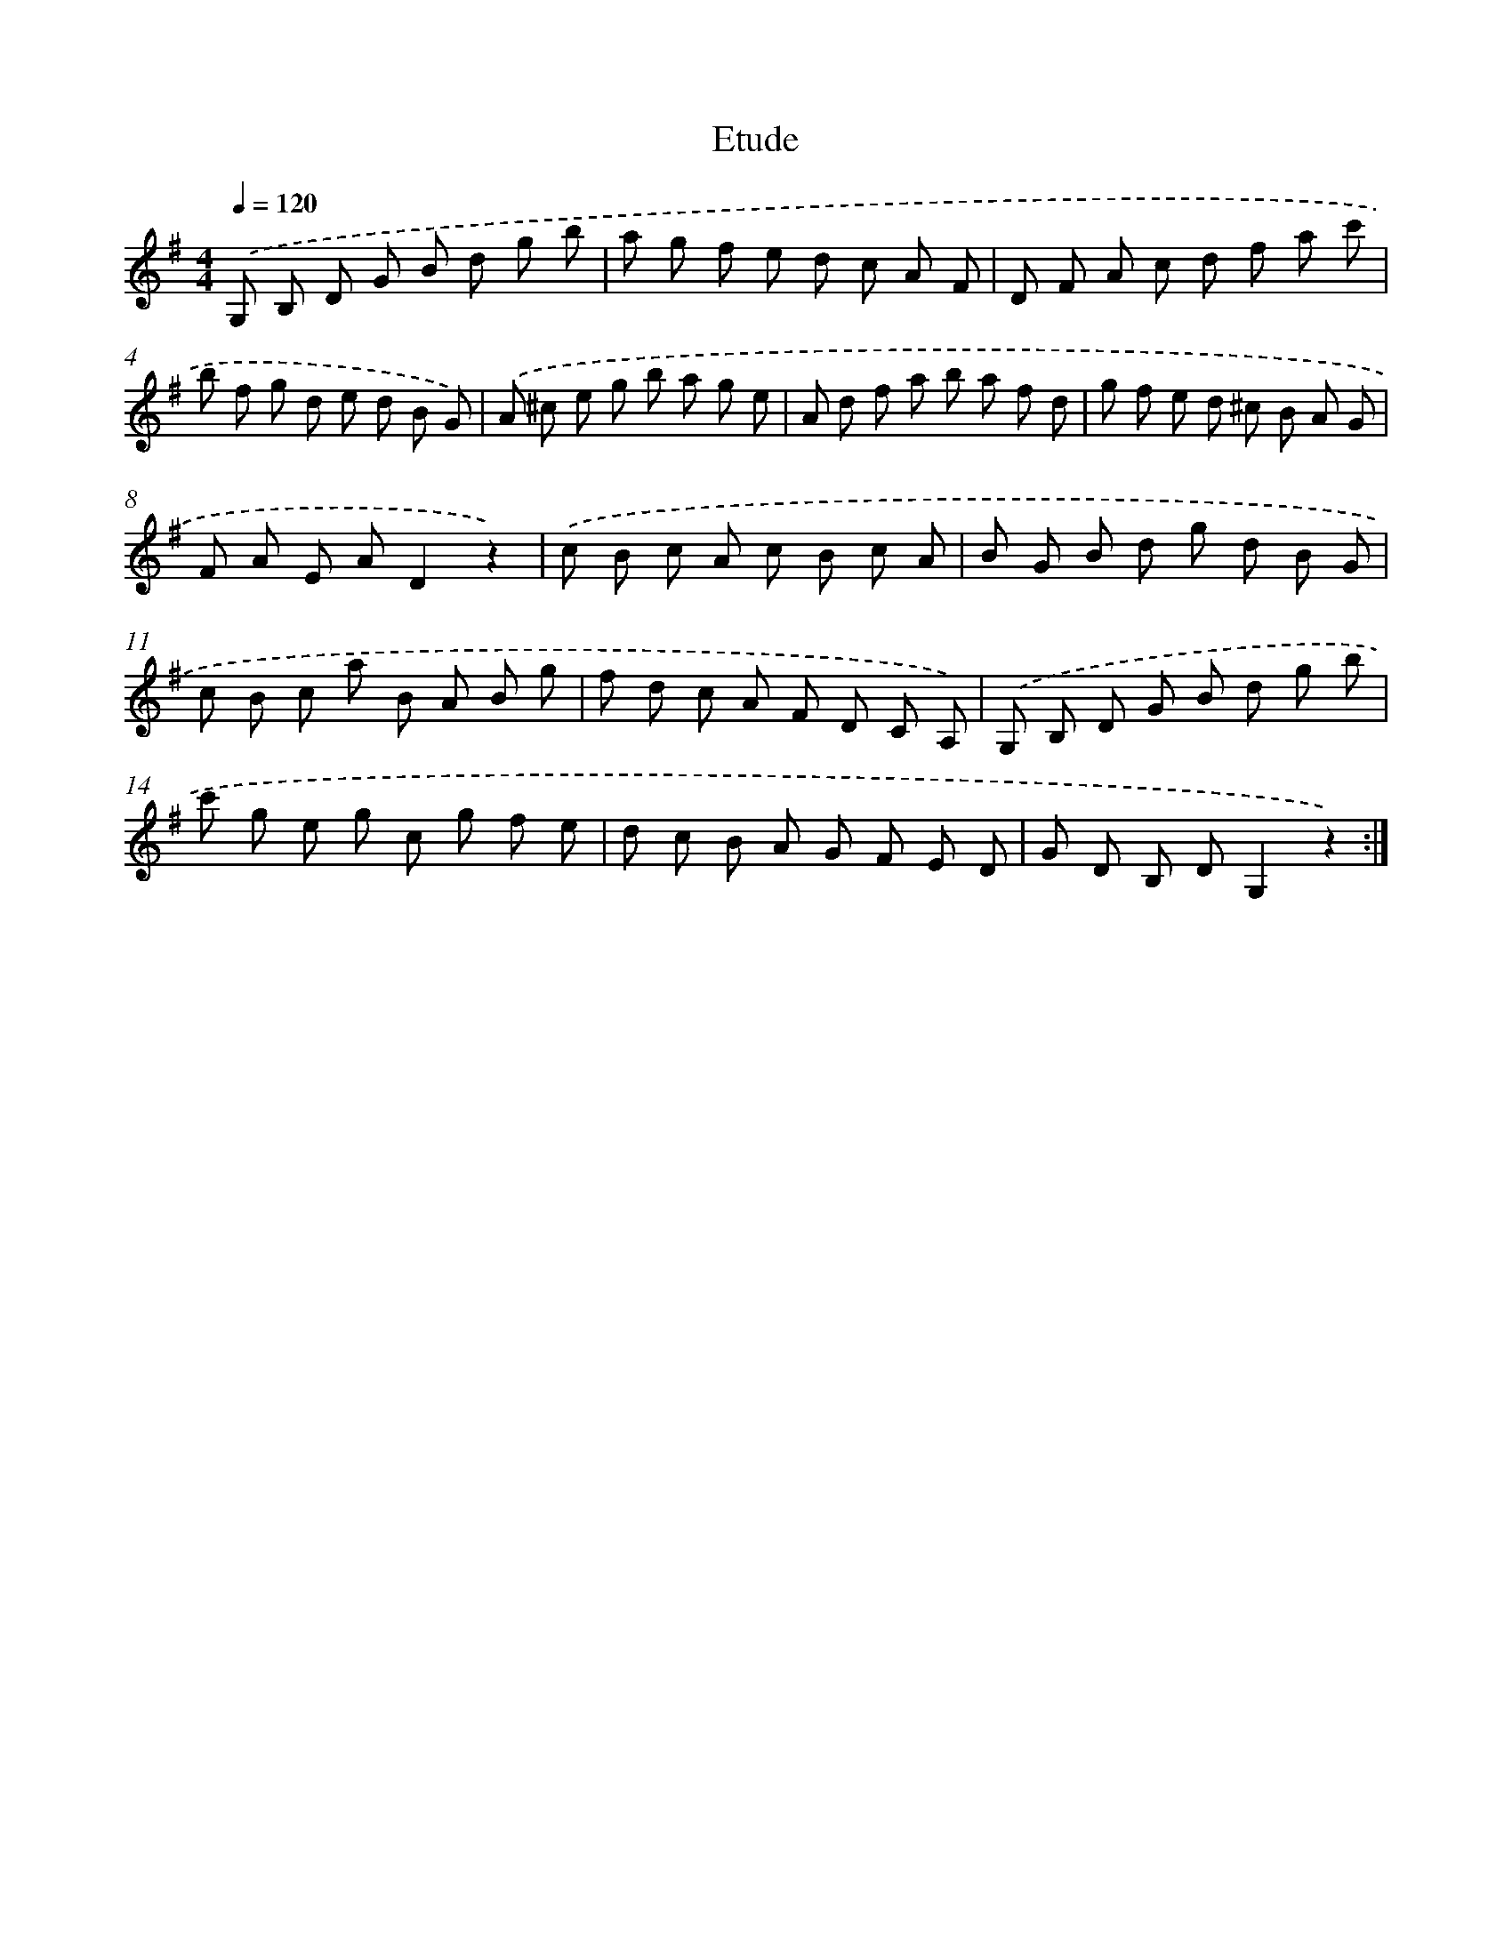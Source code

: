 X: 14727
T: Etude
%%abc-version 2.0
%%abcx-abcm2ps-target-version 5.9.1 (29 Sep 2008)
%%abc-creator hum2abc beta
%%abcx-conversion-date 2018/11/01 14:37:47
%%humdrum-veritas 1314346612
%%humdrum-veritas-data 608726741
%%continueall 1
%%barnumbers 0
L: 1/8
M: 4/4
Q: 1/4=120
K: G clef=treble
.('G, B, D G B d g b |
a g f e d c A F |
D F A c d f a c' |
b f g d e d B G) |
.('A ^c e g b a g e |
A d f a b a f d |
g f e d ^c B A G |
F A E AD2z2) |
.('c B c A c B c A |
B G B d g d B G |
c B c a B A B g |
f d c A F D C A,) |
.('G, B, D G B d g b |
c' g e g c g f e |
d c B A G F E D |
G D B, DG,2z2) :|]
